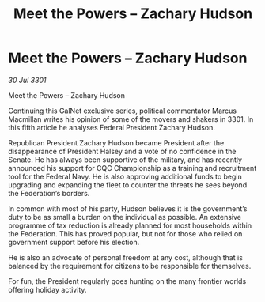 :PROPERTIES:
:ID:       75ac62bf-89e0-40bb-915a-d1d7ed8e9ba7
:END:
#+title: Meet the Powers – Zachary Hudson
#+filetags: :3301:galnet:

* Meet the Powers – Zachary Hudson

/30 Jul 3301/

Meet the Powers – Zachary Hudson 
 
Continuing this GalNet exclusive series, political commentator Marcus Macmillan writes his opinion of some of the movers and shakers in 3301. In this fifth article he analyses Federal President Zachary Hudson. 

Republican President Zachary Hudson  became President after the disappearance of President Halsey and a vote of no confidence in the Senate. He has always been supportive of the military, and has recently announced his support for CQC Championship as a training and recruitment tool for the Federal Navy. He is also approving additional funds to begin upgrading and expanding the fleet to counter the threats he sees beyond the Federation’s borders. 

In common with most of his party, Hudson believes it is the government’s duty to be as small a burden on the individual as possible. An extensive programme of tax reduction is already planned for most households within the Federation. This has proved popular, but not for those who relied on government support before his election. 

He is also an advocate of personal freedom at any cost, although that is balanced by the requirement for citizens to be responsible for themselves. 

For fun, the President regularly goes hunting on the many frontier worlds offering holiday activity.
